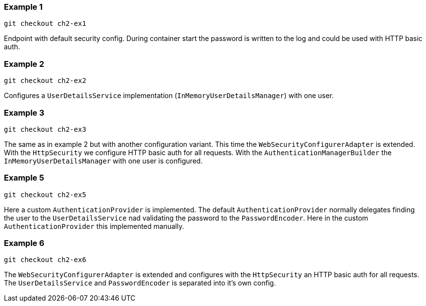 

=== Example 1

```
git checkout ch2-ex1
```

Endpoint with default security config. During container start the password is written to the
log and could be used with HTTP basic auth.

=== Example 2

```
git checkout ch2-ex2
```

Configures a `UserDetailsService` implementation (`InMemoryUserDetailsManager`) with one user.

=== Example 3

```
git checkout ch2-ex3
```

The same as in example 2 but with another configuration variant. This time the `WebSecurityConfigurerAdapter`
is extended. With the `HttpSecurity` we configure HTTP basic auth for all requests. With the
`AuthenticationManagerBuilder` the `InMemoryUserDetailsManager` with one user is configured.

=== Example 5

```
git checkout ch2-ex5
```

Here a custom `AuthenticationProvider` is implemented. The default `AuthenticationProvider`
normally delegates finding the user to the `UserDetailsService` nad validating the password
to the `PasswordEncoder`. Here in the custom `AuthenticationProvider` this implemented manually.

=== Example 6

```
git checkout ch2-ex6
```

The  `WebSecurityConfigurerAdapter` is extended and configures with the `HttpSecurity` an
HTTP basic auth for all requests. The `UserDetailsService` and `PasswordEncoder` is separated
into it's own config.
